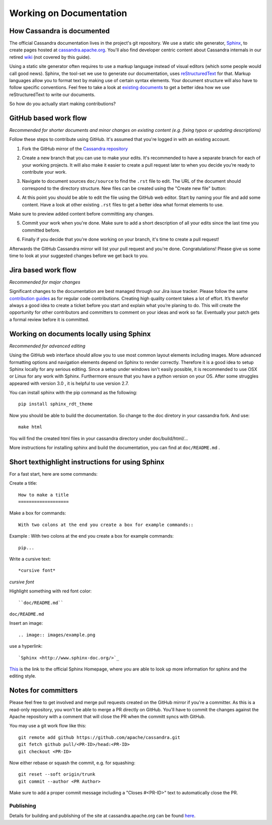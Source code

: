 .. Licensed to the Apache Software Foundation (ASF) under one
.. or more contributor license agreements.  See the NOTICE file
.. distributed with this work for additional information
.. regarding copyright ownership.  The ASF licenses this file
.. to you under the Apache License, Version 2.0 (the
.. "License"); you may not use this file except in compliance
.. with the License.  You may obtain a copy of the License at
..
..     http://www.apache.org/licenses/LICENSE-2.0
..
.. Unless required by applicable law or agreed to in writing, software
.. distributed under the License is distributed on an "AS IS" BASIS,
.. WITHOUT WARRANTIES OR CONDITIONS OF ANY KIND, either express or implied.
.. See the License for the specific language governing permissions and
.. limitations under the License.


Working on Documentation
*************************

How Cassandra is documented
===========================

The official Cassandra documentation lives in the project's git repository. We use a static site generator, `Sphinx <http://www.sphinx-doc.org/>`_, to create pages hosted at `cassandra.apache.org <https://cassandra.apache.org/doc/latest/>`_. You'll also find developer centric content about Cassandra internals in our retired `wiki <https://wiki.apache.org/cassandra>`_ (not covered by this guide).

Using a static site generator often requires to use a markup language instead of visual editors (which some people would call good news). Sphinx, the tool-set we use to generate our documentation, uses `reStructuredText <http://www.sphinx-doc.org/en/stable/rest.html>`_ for that. Markup languages allow you to format text by making use of certain syntax elements. Your document structure will also have to follow specific conventions. Feel free to take a look at `existing documents <..>`_ to get a better idea how we use reStructuredText to write our documents.

So how do you actually start making contributions?

GitHub based work flow
======================

*Recommended for shorter documents and minor changes on existing content (e.g. fixing typos or updating descriptions)*

Follow these steps to contribute using GitHub. It's assumed that you're logged in with an existing account.

1. Fork the GitHub mirror of the `Cassandra repository <https://github.com/apache/cassandra>`_

.. image:: images/docs_fork.png

2. Create a new branch that you can use to make your edits. It's recommended to have a separate branch for each of your working projects. It will also make it easier to create a pull request later to when you decide you’re ready to contribute your work.

.. image:: images/docs_create_branch.png

3. Navigate to document sources ``doc/source`` to find the ``.rst`` file to edit. The URL of the document should correspond  to the directory structure. New files can be created using the "Create new file" button:

.. image:: images/docs_create_file.png

4. At this point you should be able to edit the file using the GitHub web editor. Start by naming your file and add some content. Have a look at other existing ``.rst`` files to get a better idea what format elements to use.

.. image:: images/docs_editor.png

Make sure to preview added content before committing any changes.

.. image:: images/docs_preview.png

5. Commit your work when you're done. Make sure to add a short description of all your edits since the last time you committed before.

.. image:: images/docs_commit.png

6. Finally if you decide that you're done working on your branch, it's time to create a pull request!

.. image:: images/docs_pr.png

Afterwards the GitHub Cassandra mirror will list your pull request and you're done. Congratulations! Please give us some time to look at your suggested changes before we get back to you.


Jira based work flow
====================

*Recommended for major changes*

Significant changes to the documentation are best managed through our Jira issue tracker. Please follow the same `contribution guides <https://cassandra.apache.org/doc/latest/development/patches.html>`_ as for regular code contributions. Creating high quality content takes a lot of effort. It’s therefor always a good idea to create a ticket before you start and explain what you’re planing to do. This will create the opportunity for other contributors and committers to comment on your ideas and work so far. Eventually your patch gets a formal review before it is committed.

Working on documents locally using Sphinx
=========================================

*Recommended for advanced editing*

Using the GitHub web interface should allow you to use most common layout elements 
including images. More advanced formatting options and navigation elements depend on
Sphinx to render correctly. Therefore it is a good idea to setup Sphinx locally for any 
serious editing. 
Since a setup under windows isn't easily possible, it is recommended to
use OSX or Linux for any work with Sphinx. 
Furthermore ensure that you have a python version on your OS. After some struggles appeared
with version 3.0 , it is helpful to use version 2.7.

You can install sphinx with the pip command as the following:: 


	pip install sphinx_rdt_theme 

Now you should be able to build the documentation.
So change to the doc diretory in your cassandra fork. And use::

	 make html

You will find the created html files in your cassandra directory under doc/build/html/...

More instructions for installing sphinx and build the documentation, you can find 
at ``doc/README.md`` .


Short texthighlight instructions for using Sphinx
=================================================

For a fast start, here are some commands:

Create a title:: 
	
	How to make a title
	===================

Make a box for commands::

	With two colons at the end you create a box for example commands::

Example : With two colons at the end you create a box for example commands::

	pip...

Write a cursive text:: 

	*cursive font*

*cursive font*

Highlight something with red font color:: 
	
	``doc/README.md``

``doc/README.md``

Insert an image:: 

	.. image:: images/example.png

use a hyperlink:: 

	`Sphinx <http://www.sphinx-doc.org/>`_

`This <http://www.sphinx-doc.org/>`_  is the link to the official Sphinx Homepage, where you are able to look up more information for sphinx and the editing style.

Notes for committers
====================

Please feel free to get involved and merge pull requests created on the GitHub mirror if you're a committer. As this is a read-only repository,  you won't be able to merge a PR directly on GitHub. You'll have to commit the changes against the Apache repository with a comment that will close the PR when the committ syncs with GitHub.

You may use a git work flow like this::

   git remote add github https://github.com/apache/cassandra.git
   git fetch github pull/<PR-ID>/head:<PR-ID>
   git checkout <PR-ID>

Now either rebase or squash the commit, e.g. for squashing::

   git reset --soft origin/trunk
   git commit --author <PR Author>

Make sure to add a proper commit message including a "Closes #<PR-ID>" text to automatically close the PR.

Publishing
----------

Details for building and publishing of the site at cassandra.apache.org can be found `here <https://svn.apache.org/repos/asf/cassandra/site/src/README>`_.
